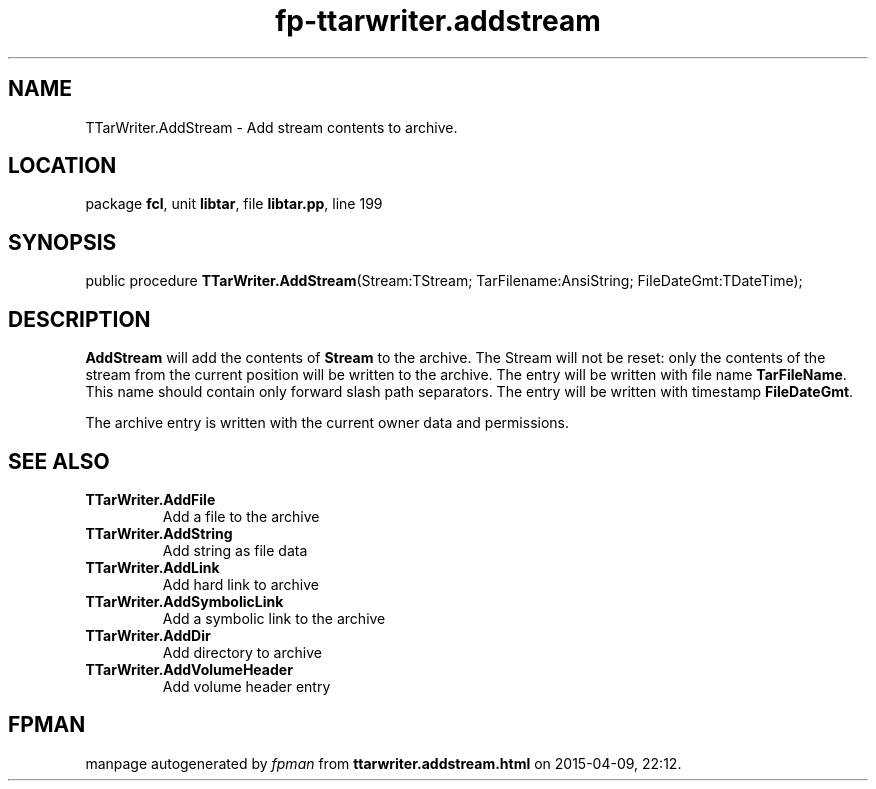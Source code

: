 .\" file autogenerated by fpman
.TH "fp-ttarwriter.addstream" 3 "2014-03-14" "fpman" "Free Pascal Programmer's Manual"
.SH NAME
TTarWriter.AddStream - Add stream contents to archive.
.SH LOCATION
package \fBfcl\fR, unit \fBlibtar\fR, file \fBlibtar.pp\fR, line 199
.SH SYNOPSIS
public procedure \fBTTarWriter.AddStream\fR(Stream:TStream; TarFilename:AnsiString; FileDateGmt:TDateTime);
.SH DESCRIPTION
\fBAddStream\fR will add the contents of \fBStream\fR to the archive. The Stream will not be reset: only the contents of the stream from the current position will be written to the archive. The entry will be written with file name \fBTarFileName\fR. This name should contain only forward slash path separators. The entry will be written with timestamp \fBFileDateGmt\fR.

The archive entry is written with the current owner data and permissions.


.SH SEE ALSO
.TP
.B TTarWriter.AddFile
Add a file to the archive
.TP
.B TTarWriter.AddString
Add string as file data
.TP
.B TTarWriter.AddLink
Add hard link to archive
.TP
.B TTarWriter.AddSymbolicLink
Add a symbolic link to the archive
.TP
.B TTarWriter.AddDir
Add directory to archive
.TP
.B TTarWriter.AddVolumeHeader
Add volume header entry

.SH FPMAN
manpage autogenerated by \fIfpman\fR from \fBttarwriter.addstream.html\fR on 2015-04-09, 22:12.

